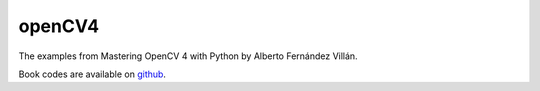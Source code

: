 openCV4
=======

The examples from Mastering OpenCV 4 with Python by Alberto Fernández Villán.

Book codes are available on `github <https://github.com/PacktPublishing/Mastering-OpenCV-4-with-Python>`_.


